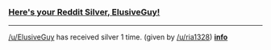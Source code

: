 :PROPERTIES:
:Author: RedditSilverRobot
:Score: 1
:DateUnix: 1512403518.0
:DateShort: 2017-Dec-04
:END:

*** [[http://i.imgur.com/x0jw93q.png][Here's your Reddit Silver, ElusiveGuy!]]
    :PROPERTIES:
    :CUSTOM_ID: heres-your-reddit-silver-elusiveguy
    :END:

--------------

[[/u/ElusiveGuy]] has received silver 1 time. (given by [[/u/ria1328]]) *[[http://reddit.com/r/RedditSilverRobot][info]]*